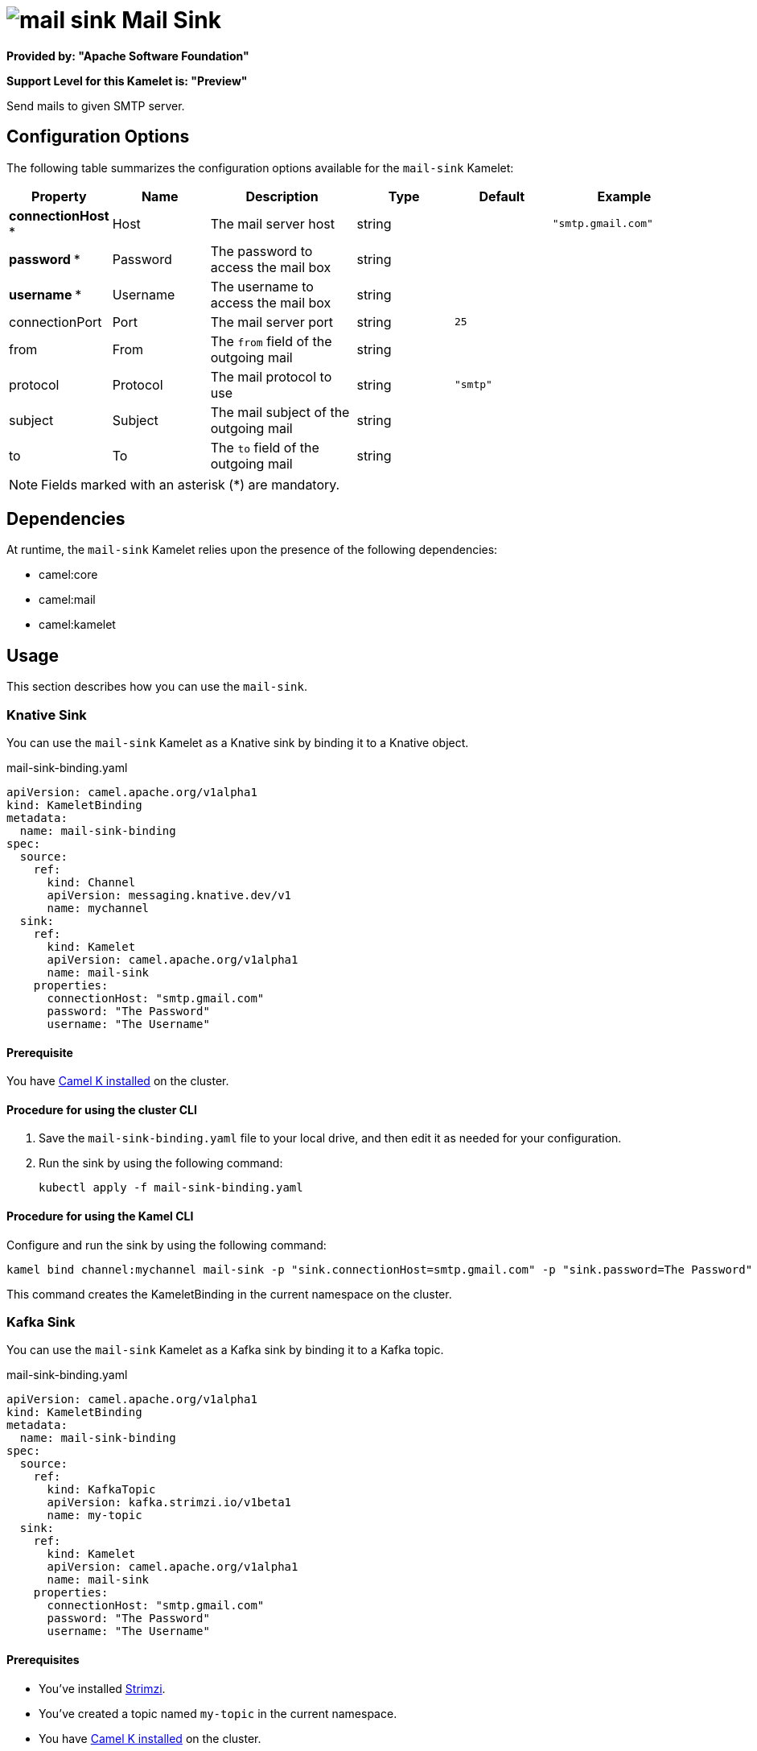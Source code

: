 // THIS FILE IS AUTOMATICALLY GENERATED: DO NOT EDIT

= image:kamelets/mail-sink.svg[] Mail Sink

*Provided by: "Apache Software Foundation"*

*Support Level for this Kamelet is: "Preview"*

Send mails to given SMTP server.

== Configuration Options

The following table summarizes the configuration options available for the `mail-sink` Kamelet:
[width="100%",cols="2,^2,3,^2,^2,^3",options="header"]
|===
| Property| Name| Description| Type| Default| Example
| *connectionHost {empty}* *| Host| The mail server host| string| | `"smtp.gmail.com"`
| *password {empty}* *| Password| The password to access the mail box| string| | 
| *username {empty}* *| Username| The username to access the mail box| string| | 
| connectionPort| Port| The mail server port| string| `25`| 
| from| From| The `from` field of the outgoing mail| string| | 
| protocol| Protocol| The mail protocol to use| string| `"smtp"`| 
| subject| Subject| The mail subject of the outgoing mail| string| | 
| to| To| The `to` field of the outgoing mail| string| | 
|===

NOTE: Fields marked with an asterisk ({empty}*) are mandatory.


== Dependencies

At runtime, the `mail-sink` Kamelet relies upon the presence of the following dependencies:

- camel:core
- camel:mail
- camel:kamelet 

== Usage

This section describes how you can use the `mail-sink`.

=== Knative Sink

You can use the `mail-sink` Kamelet as a Knative sink by binding it to a Knative object.

.mail-sink-binding.yaml
[source,yaml]
----
apiVersion: camel.apache.org/v1alpha1
kind: KameletBinding
metadata:
  name: mail-sink-binding
spec:
  source:
    ref:
      kind: Channel
      apiVersion: messaging.knative.dev/v1
      name: mychannel
  sink:
    ref:
      kind: Kamelet
      apiVersion: camel.apache.org/v1alpha1
      name: mail-sink
    properties:
      connectionHost: "smtp.gmail.com"
      password: "The Password"
      username: "The Username"
  
----

==== *Prerequisite*

You have xref:{camel-k-version}@camel-k::installation/installation.adoc[Camel K installed] on the cluster.

==== *Procedure for using the cluster CLI*

. Save the `mail-sink-binding.yaml` file to your local drive, and then edit it as needed for your configuration.

. Run the sink by using the following command:
+
[source,shell]
----
kubectl apply -f mail-sink-binding.yaml
----

==== *Procedure for using the Kamel CLI*

Configure and run the sink by using the following command:

[source,shell]
----
kamel bind channel:mychannel mail-sink -p "sink.connectionHost=smtp.gmail.com" -p "sink.password=The Password" -p "sink.username=The Username"
----

This command creates the KameletBinding in the current namespace on the cluster.

=== Kafka Sink

You can use the `mail-sink` Kamelet as a Kafka sink by binding it to a Kafka topic.

.mail-sink-binding.yaml
[source,yaml]
----
apiVersion: camel.apache.org/v1alpha1
kind: KameletBinding
metadata:
  name: mail-sink-binding
spec:
  source:
    ref:
      kind: KafkaTopic
      apiVersion: kafka.strimzi.io/v1beta1
      name: my-topic
  sink:
    ref:
      kind: Kamelet
      apiVersion: camel.apache.org/v1alpha1
      name: mail-sink
    properties:
      connectionHost: "smtp.gmail.com"
      password: "The Password"
      username: "The Username"
  
----

==== *Prerequisites*

* You've installed https://strimzi.io/[Strimzi].
* You've created a topic named `my-topic` in the current namespace.
* You have xref:{camel-k-version}@camel-k::installation/installation.adoc[Camel K installed] on the cluster.

==== *Procedure for using the cluster CLI*

. Save the `mail-sink-binding.yaml` file to your local drive, and then edit it as needed for your configuration.

. Run the sink by using the following command:
+
[source,shell]
----
kubectl apply -f mail-sink-binding.yaml
----

==== *Procedure for using the Kamel CLI*

Configure and run the sink by using the following command:

[source,shell]
----
kamel bind kafka.strimzi.io/v1beta1:KafkaTopic:my-topic mail-sink -p "sink.connectionHost=smtp.gmail.com" -p "sink.password=The Password" -p "sink.username=The Username"
----

This command creates the KameletBinding in the current namespace on the cluster.

== Kamelet source file

https://github.com/apache/camel-kamelets/blob/main/kamelets/mail-sink.kamelet.yaml

// THIS FILE IS AUTOMATICALLY GENERATED: DO NOT EDIT
